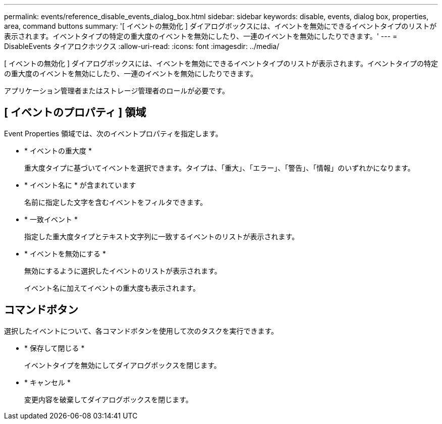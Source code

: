 ---
permalink: events/reference_disable_events_dialog_box.html 
sidebar: sidebar 
keywords: disable, events, dialog box, properties, area, command buttons 
summary: '[ イベントの無効化 ] ダイアログボックスには、イベントを無効にできるイベントタイプのリストが表示されます。イベントタイプの特定の重大度のイベントを無効にしたり、一連のイベントを無効にしたりできます。' 
---
= DisableEvents タイアロクホツクス
:allow-uri-read: 
:icons: font
:imagesdir: ../media/


[role="lead"]
[ イベントの無効化 ] ダイアログボックスには、イベントを無効にできるイベントタイプのリストが表示されます。イベントタイプの特定の重大度のイベントを無効にしたり、一連のイベントを無効にしたりできます。

アプリケーション管理者またはストレージ管理者のロールが必要です。



== [ イベントのプロパティ ] 領域

Event Properties 領域では、次のイベントプロパティを指定します。

* * イベントの重大度 *
+
重大度タイプに基づいてイベントを選択できます。タイプは、「重大」、「エラー」、「警告」、「情報」のいずれかになります。

* * イベント名に * が含まれています
+
名前に指定した文字を含むイベントをフィルタできます。

* * 一致イベント *
+
指定した重大度タイプとテキスト文字列に一致するイベントのリストが表示されます。

* * イベントを無効にする *
+
無効にするように選択したイベントのリストが表示されます。

+
イベント名に加えてイベントの重大度も表示されます。





== コマンドボタン

選択したイベントについて、各コマンドボタンを使用して次のタスクを実行できます。

* * 保存して閉じる *
+
イベントタイプを無効にしてダイアログボックスを閉じます。

* * キャンセル *
+
変更内容を破棄してダイアログボックスを閉じます。


